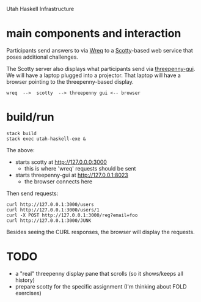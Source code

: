 Utah Haskell Infrastructure

* main components and interaction

Participants send answers to via [[http://www.serpentine.com/wreq][Wreq]] to a [[https://hackage.haskell.org/package/scotty][Scotty]]-based web service
that poses additional challenges.

The Scotty server also displays what participants send via
[[https://hackage.haskell.org/package/threepenny-gui][threepenny-gui]].  We will have a laptop plugged into a projector.  That
laptop will have a browser pointing to the threepenny-based display.

#+begin_example
wreq  -->  scotty  --> threepenny gui <-- browser
#+end_example

* build/run

#+begin_example
stack build
stack exec utah-haskell-exe &
#+end_example

The above:
- starts scotty at [[http://127.0.0.0:3000]]
  - this is where 'wreq' requests should be sent
- starts threepenny-gui at [[http://127.0.0.1:8023]]
  - the browser connects here

Then send requests:

#+begin_example
curl http://127.0.0.1:3000/users
curl http://127.0.0.1:3000/users/1
curl -X POST http://127.0.0.1:3000/reg?email=foo
curl http://127.0.0.1:3000/JUNK
#+end_example

Besides seeing the CURL responses, the browser will display the requests.

* TODO

- a "real" threepenny display pane that scrolls (so it shows/keeps all history)
- prepare scotty for the specific assignment (I'm thinking about FOLD exercises)
